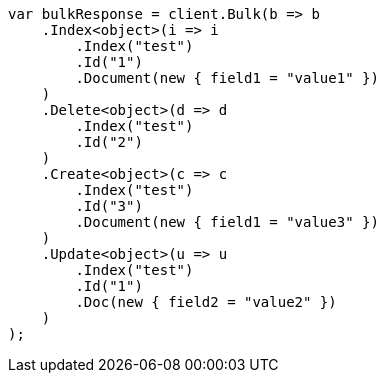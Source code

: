 // docs/bulk.asciidoc:11

////
IMPORTANT NOTE
==============
This file is generated from method Line11 in https://github.com/elastic/elasticsearch-net/tree/master/src/Examples/Examples/Docs/BulkPage.cs#L9-L45.
If you wish to submit a PR to change this example, please change the source method above
and run dotnet run -- asciidoc in the ExamplesGenerator project directory.
////

[source, csharp]
----
var bulkResponse = client.Bulk(b => b
    .Index<object>(i => i
        .Index("test")
        .Id("1")
        .Document(new { field1 = "value1" })
    )
    .Delete<object>(d => d
        .Index("test")
        .Id("2")
    )
    .Create<object>(c => c
        .Index("test")
        .Id("3")
        .Document(new { field1 = "value3" })
    )
    .Update<object>(u => u
        .Index("test")
        .Id("1")
        .Doc(new { field2 = "value2" })
    )
);
----
